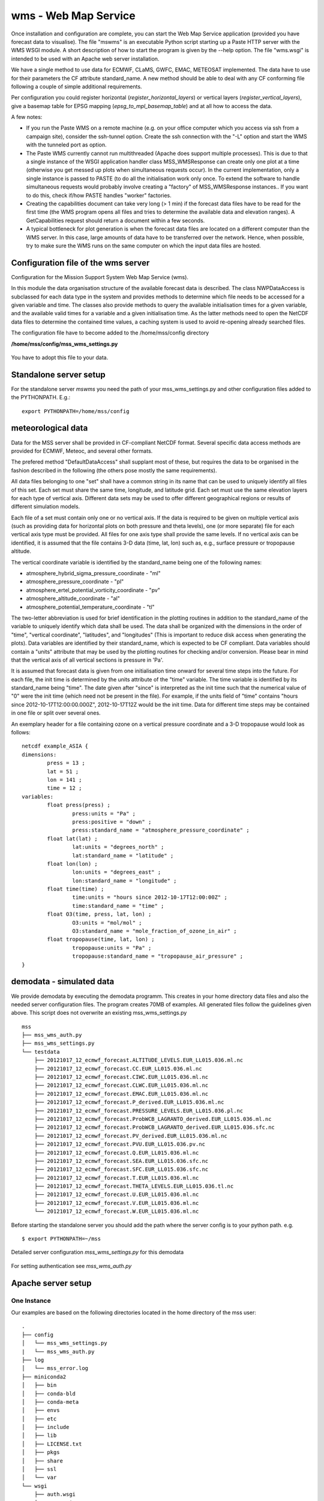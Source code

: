 wms - Web Map Service
=====================================

Once installation and configuration are complete, you can start the
Web Map Service application (provided you have forecast data to visualise).
The file "mswms" is an executable Python script starting up a Paste HTTP server
with the WMS WSGI module.
A short description of how to start the program is given by the --help option.
The file "wms.wsgi" is intended to be used with an Apache web server
installation.

We have a single method to use data for ECMWF, CLaMS, GWFC, EMAC, METEOSAT implemented.
The data have to use for their parameters the CF attribute standard_name.
A new method should be able to deal with any CF conforming file following a
couple of simple additional requirements.

Per configuration you could register horizontal (*register_horizontal_layers*)
or vertical layers (*register_vertical_layers*), give a basemap
table for EPSG mapping (*epsg_to_mpl_basemap_table*) and at all how to access the data.


A few notes:

- If you run the Paste WMS on a remote machine (e.g. on your office
  computer which you access via ssh from a campaign site), consider
  the ssh-tunnel option. Create the ssh connection with the "-L"
  option and start the WMS with the tunneled port as option.

- The Paste WMS currently cannot run multithreaded (Apache does
  support multiple processes). This is due to that a single instance
  of the WSGI application handler class MSS_WMSResponse can create
  only one plot at a time (otherwise you get messed up plots when
  simultaneous requests occur). In the current implementation, only a
  single instance is passed to PASTE (to do all the initialisation
  work only once. To extend the software to handle simultaneous
  requests would probably involve creating a "factory" of
  MSS_WMSResponse instances.. If you want to do this, check if/how
  PASTE handles "worker" factories.

- Creating the capabilities document can take very long (> 1 min) if
  the forecast data files have to be read for the first time (the WMS
  program opens all files and tries to determine the available data
  and elevation ranges). A GetCapabilities request
  should return a document within a few seconds.

- A typical bottleneck for plot generation is when the forecast data
  files are located on a different computer than the WMS server. In
  this case, large amounts of data have to be transferred over the
  network. Hence, when possible, try to make sure the WMS runs on the
  same computer on which the input data files are hosted.



Configuration file of the wms server
------------------------------------

Configuration for the Mission Support System Web Map Service (wms).

In this module the data organisation structure of the available forecast
data is described. The class NWPDataAccess is subclassed for each data type
in the system and provides methods to determine which file needs to be accessed for a given variable and time.
The classes also provide methods to query the available initialisation times for a given variable,
and the available valid times for a variable and a given initialisation time. As the latter methods need
to open the NetCDF data files to determine the contained time values, a caching system is used to avoid
re-opening already searched files.


The configuration file have to become added to the /home/mss/config directory

**/home/mss/config/mss_wms_settings.py**

 .. literalinclude:: samples/config/wms/mss_wms_settings.py.sample


You have to adopt this file to your data.


.. _mswms-deployment:

Standalone server setup
------------------------------

For the standalone server *mswms* you need the path of your mss_wms_settings.py and other configuration files
added to the PYTHONPATH. E.g.::

 export PYTHONPATH=/home/mss/config


.. _meteo_data:

meteorological data
--------------------

Data for the MSS server shall be provided in CF-compliant NetCDF format.
Several specific data access methods are provided for ECMWF, Meteoc, and several other formats.

The prefered method "DefaultDataAccess" shall supplant most of these, but requires the data
to be organised in the fashion described in the following (the others pose mostly the same
requirements).

All data files belonging to one "set" shall have a common string in its name that can be used to uniquely
identify all files of this set. Each set must share
the same time, longitude, and latitude grid. Each set must use the same elevation layers for each type of
vertical axis. Different data sets may be used to offer different
geographical regions or results of different simulation models.

Each file of a set must contain only one or no vertical axis. If
the data is required to be given on multiple vertical axis (such as providing data
for horizontal plots on both pressure and theta levels), one (or more separate) file for each
vertical axis type must be provided. All files for one axis type shall provide the same levels.
If no vertical axis can be identified, it is assumed that the file contains 3-D data (time, lat, lon)
such as, e.g., surface pressure or tropopause altitude.

The vertical coordinate variable is identified by the standard_name being one of the following names:

- atmosphere_hybrid_sigma_pressure_coordinate - "ml"

- atmosphere_pressure_coordinate - "pl"

- atmosphere_ertel_potential_vorticity_coordinate - "pv"

- atmosphere_altitude_coordinate - "al"

- atmosphere_potential_temperature_coordinate - "tl"

The two-letter abbreviation is used for brief identification in the plotting routines in addition
to the standard_name of the variable to uniquely identify which data shall be used.
The data shall be organized with the dimensions in the order of "time", "vertical coordinate",
"latitudes", and "longitudes" (This is important to reduce disk access when generating the plots).
Data variables are identified by their standard_name, which is expected to be CF compliant.
Data variables should contain a "units" attribute that may be used by the plotting routines
for checking and/or conversion. Please bear in mind that the vertical axis of all vertical
sections is pressure in 'Pa'.

It is assumed that forecast data is given from one initialisation time onward for several time steps
into the future. For each file, the init time is determined by the units attribute of the "time"
variable. The time variable is identified by its standard_name being "time".
The date given after "since" is interpreted as the init time such that the numerical value
of "0" were the init time (which need not be present in the file).
For example, if the units field of "time" contains "hours since 2012-10-17T12:00:00.000Z", 2012-10-17T12Z would
be the init time. Data for different time steps may be contained in one file or split over several ones.

An exemplary header for a file containing ozone on a vertical pressure coordinate and a 3-D tropopause
would look as follows:

::

    netcdf example_ASIA {
    dimensions:
            press = 13 ;
            lat = 51 ;
            lon = 141 ;
            time = 12 ;
    variables:
            float press(press) ;
                    press:units = "Pa" ;
                    press:positive = "down" ;
                    press:standard_name = "atmosphere_pressure_coordinate" ;
            float lat(lat) ;
                    lat:units = "degrees_north" ;
                    lat:standard_name = "latitude" ;
            float lon(lon) ;
                    lon:units = "degrees_east" ;
                    lon:standard_name = "longitude" ;
            float time(time) ;
                    time:units = "hours since 2012-10-17T12:00:00Z" ;
                    time:standard_name = "time" ;
            float O3(time, press, lat, lon) ;
                    O3:units = "mol/mol" ;
                    O3:standard_name = "mole_fraction_of_ozone_in_air" ;
            float tropopause(time, lat, lon) ;
                    tropopause:units = "Pa" ;
                    tropopause:standard_name = "tropopause_air_pressure" ;
    }


.. _demodata:


demodata - simulated data
--------------------------

We provide demodata by executing the demodata programm. This creates in your home directory data files and also
the needed server configuration files. The program creates 70MB of examples. All generated files follow the
guidelines given above. This script does not overwrite an existing mss_wms_settings.py

::

  mss
  ├── mss_wms_auth.py
  ├── mss_wms_settings.py
  └── testdata
      ├── 20121017_12_ecmwf_forecast.ALTITUDE_LEVELS.EUR_LL015.036.ml.nc
      ├── 20121017_12_ecmwf_forecast.CC.EUR_LL015.036.ml.nc
      ├── 20121017_12_ecmwf_forecast.CIWC.EUR_LL015.036.ml.nc
      ├── 20121017_12_ecmwf_forecast.CLWC.EUR_LL015.036.ml.nc
      ├── 20121017_12_ecmwf_forecast.EMAC.EUR_LL015.036.ml.nc
      ├── 20121017_12_ecmwf_forecast.P_derived.EUR_LL015.036.ml.nc
      ├── 20121017_12_ecmwf_forecast.PRESSURE_LEVELS.EUR_LL015.036.pl.nc
      ├── 20121017_12_ecmwf_forecast.ProbWCB_LAGRANTO_derived.EUR_LL015.036.ml.nc
      ├── 20121017_12_ecmwf_forecast.ProbWCB_LAGRANTO_derived.EUR_LL015.036.sfc.nc
      ├── 20121017_12_ecmwf_forecast.PV_derived.EUR_LL015.036.ml.nc
      ├── 20121017_12_ecmwf_forecast.PVU.EUR_LL015.036.pv.nc
      ├── 20121017_12_ecmwf_forecast.Q.EUR_LL015.036.ml.nc
      ├── 20121017_12_ecmwf_forecast.SEA.EUR_LL015.036.sfc.nc
      ├── 20121017_12_ecmwf_forecast.SFC.EUR_LL015.036.sfc.nc
      ├── 20121017_12_ecmwf_forecast.T.EUR_LL015.036.ml.nc
      ├── 20121017_12_ecmwf_forecast.THETA_LEVELS.EUR_LL015.036.tl.nc
      ├── 20121017_12_ecmwf_forecast.U.EUR_LL015.036.ml.nc
      ├── 20121017_12_ecmwf_forecast.V.EUR_LL015.036.ml.nc
      └── 20121017_12_ecmwf_forecast.W.EUR_LL015.036.ml.nc



Before starting the standalone server you should add the path where the server config is to your python path.
e.g.

::

    $ export PYTHONPATH=~/mss



Detailed server configuration *mss_wms_settings.py* for this demodata

 .. literalinclude:: samples/config/wms/mss_wms_settings.py.demodata

For setting authentication see *mss_wms_auth.py*

 .. literalinclude:: samples/config/wms/mss_wms_auth.py.sample



.. _apache-deployment:


Apache server setup
-------------------

One Instance
............

Our examples are based on the following directories located in the home directory of the mss user::

 .
 ├── config
 │   └── mss_wms_settings.py
 |   └── mss_wms_auth.py
 ├── log
 │   └── mss_error.log
 ├── miniconda2
 │   ├── bin
 │   ├── conda-bld
 │   ├── conda-meta
 │   ├── envs
 │   ├── etc
 │   ├── include
 │   ├── lib
 │   ├── LICENSE.txt
 │   ├── pkgs
 │   ├── share
 │   ├── ssl
 │   └── var
 └── wsgi
     ├── auth.wsgi
     └── wms.wsgi


Create that mss user first.



Configuration of apache mod_wsgi.conf
~~~~~~~~~~~~~~~~~~~~~~~~~~~~~~~~~~~~~~~~~~

One posibility to setup the PYTHONPATH environment variable is by adding it to your mod_wsgi.conf. Alternativly you
could add it also to mss_wms_settings.py.

  WSGIPythonPath /home/mss/config:/home/mss/miniconda3/lib/python3.X/site-packages


By this setting you override the PYTHONPATH environment variable. So you have also to add
the site-packes directory of your miniconda or anaconda installation besides the config file path.

If your server hosts different instances by different users you want to setup this path in mss_wms_setting.py.


Configuration of wsgi for wms
~~~~~~~~~~~~~~~~~~~~~~~~~~~~~~~~~~~~~~~~~

You can setup a vhost for this service.

**/home/mss/wsgi/wms.wsgi**


 .. literalinclude:: samples/wsgi/wms.wsgi




Configuration of wsgi auth
~~~~~~~~~~~~~~~~~~~~~~~~~~~~~~~~~~~

As long as you have only one instance of the server running you can use this method to restrict access.

To restrict access to your data use this script.

**/home/mss/wsgi/auth.wsgi**


 .. literalinclude:: samples/wsgi/auth.wsgi

This needs also a configuration **/home/mss/config/mss_wms_auth.py** script.

 .. literalinclude:: samples/config/wms/mss_wms_auth.py.sample


At the moment you have many different instances with different users or different versions of mss you have to use
basic auth of your webserver configuration.



Configuration of your site as vhost
~~~~~~~~~~~~~~~~~~~~~~~~~~~~~~~~~~~~~

You have to setup a webserver server site configuration file

**/etc/apache2/sites-available/mss.yourserver.de.conf**


 .. literalinclude:: samples/sites-available/mss.yourserver.de.conf


Enable it with a2ensite mss.yourserver.de.conf


Many Instances
..............

If you want to setup many instances we suggest to use a similiar proxy based configuration

 .. literalinclude:: samples/sites-available/mss_proxy.conf

and if you need authentication then use a Location based AuthType Basic

 .. literalinclude:: samples/sites-available/proxy_demo.yourserver.de.conf



For further informations on apache2 server setup read `<https://httpd.apache.org/docs/2.4/howto/>`_
